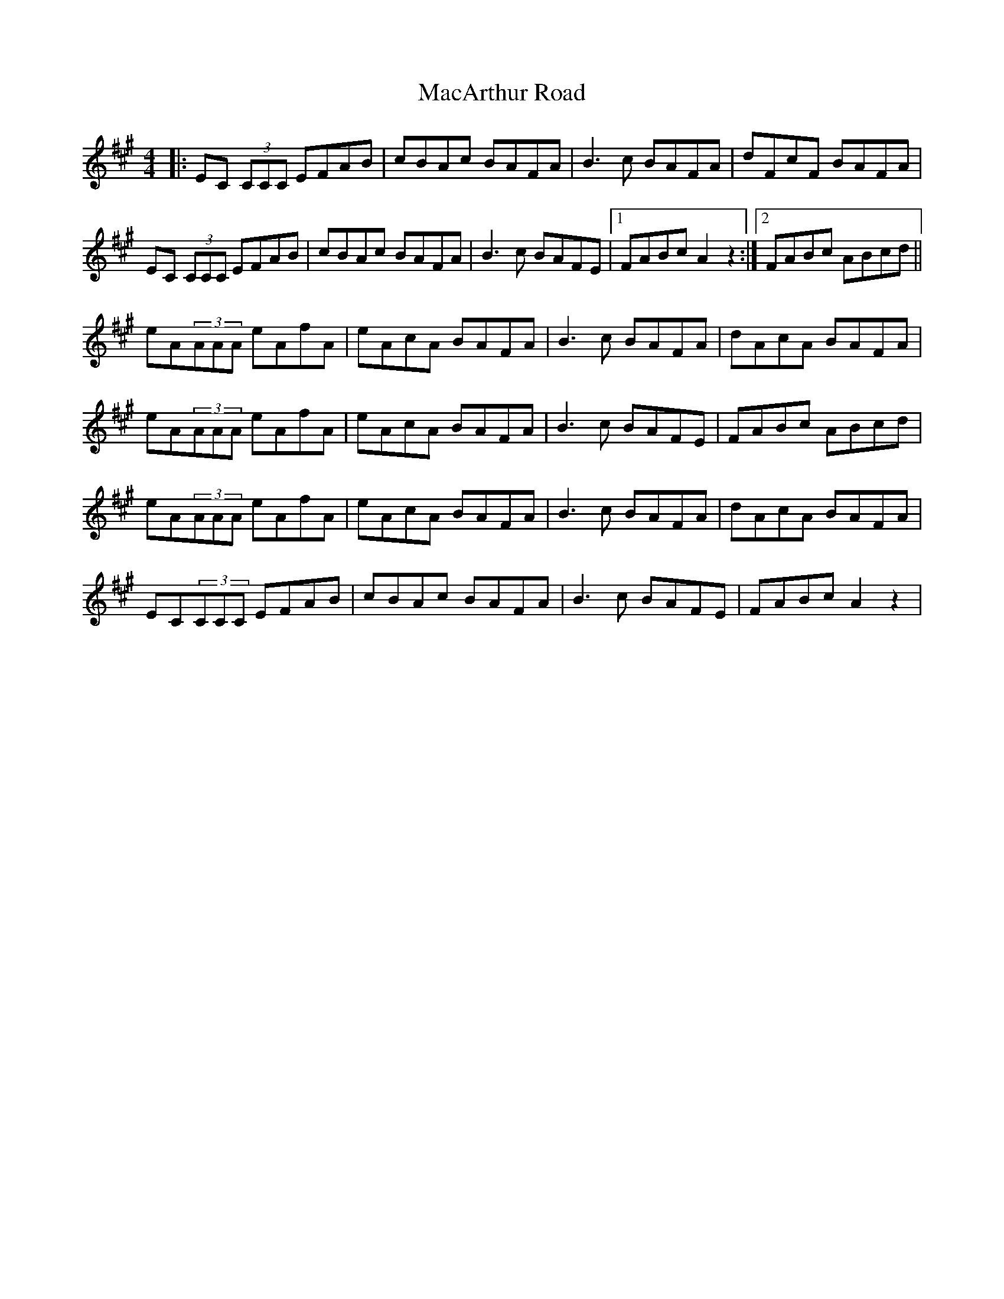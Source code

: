 X: 24633
T: MacArthur Road
R: reel
M: 4/4
K: Amajor
|:EC (3CCC EFAB|cBAc BAFA|B3c BAFA|dFcF BAFA|
EC (3CCC EFAB|cBAc BAFA|B3c BAFE|1 FABc A2z2:|2 FABc ABcd||
eA(3AAA eAfA|eAcA BAFA|B3c BAFA|dAcA BAFA|
eA(3AAA eAfA|eAcA BAFA|B3c BAFE|FABc ABcd|
eA(3AAA eAfA|eAcA BAFA|B3c BAFA|dAcA BAFA|
EC(3CCC EFAB|cBAc BAFA|B3c BAFE|FABc A2z2|

